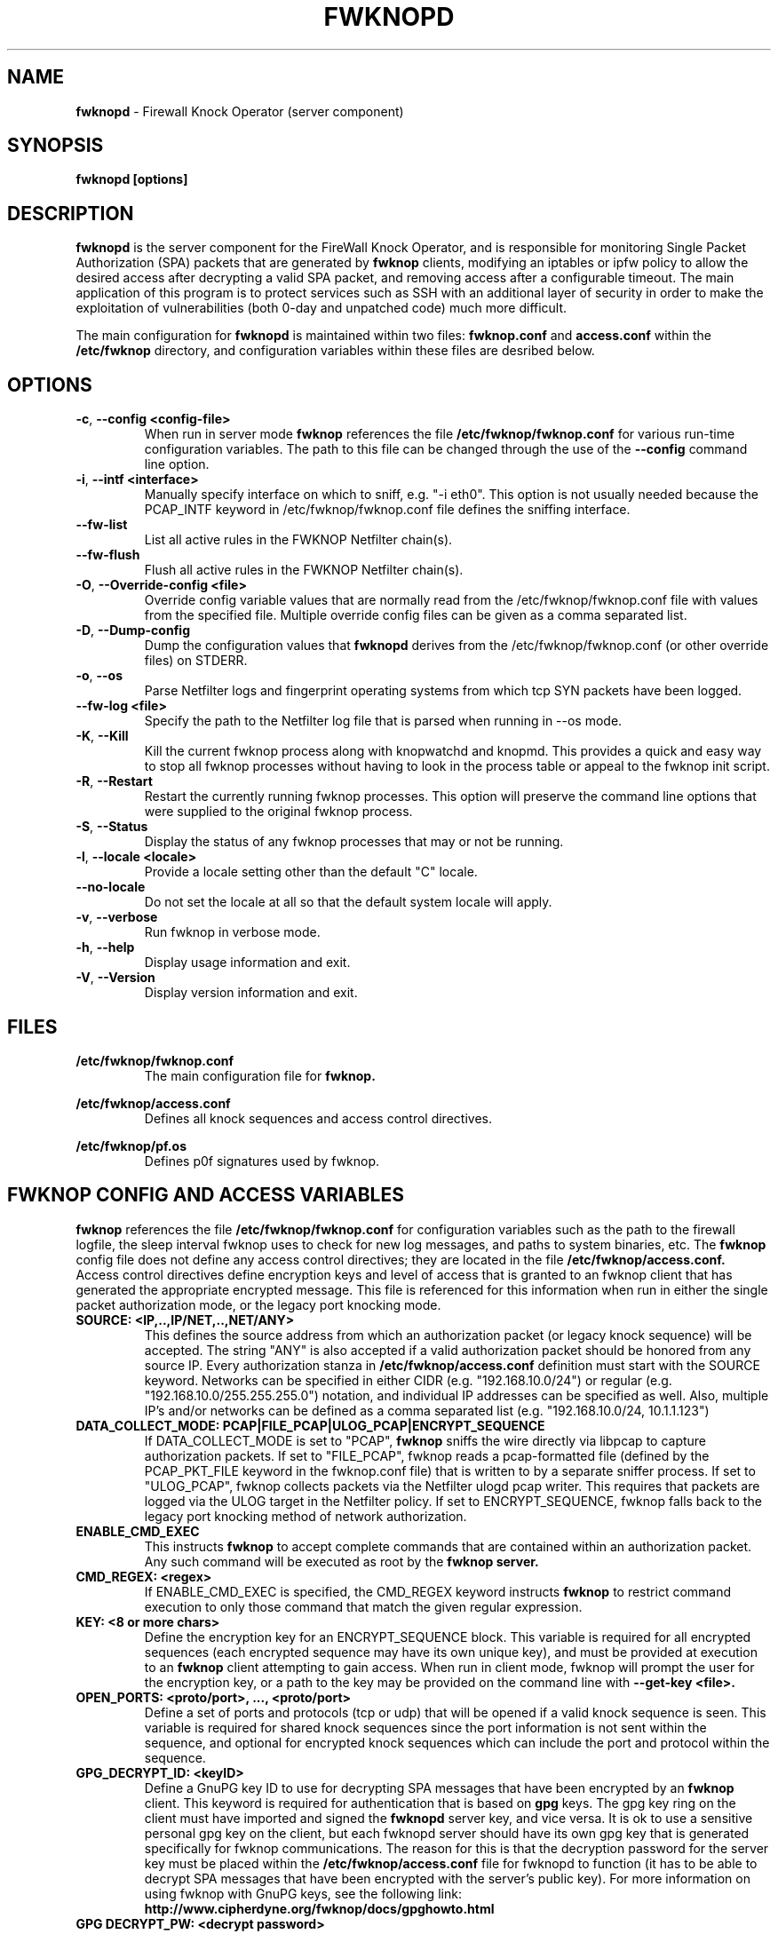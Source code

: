 .\" Process this file with
.\" groff -man -Tascii foo.1
.\"
.TH FWKNOPD 8 "Jun, 2007" Linux
.SH NAME
.B fwknopd
\- Firewall Knock Operator (server component)
.SH SYNOPSIS
.B fwknopd [options]
.SH DESCRIPTION

.B fwknopd
is the server component for the FireWall Knock Operator, and is responsible
for monitoring Single Packet Authorization (SPA) packets that are generated by
.B fwknop
clients, modifying an iptables or ipfw policy to allow the desired access after decrypting
a valid SPA packet, and removing access after a configurable timeout.  The main
application of this program is to protect services such as SSH with an additional
layer of security in order to make the exploitation of vulnerabilities (both 0-day
and unpatched code) much more difficult.
.PP
The main configuration for
.B fwknopd
is maintained within two files:
.B fwknop.conf
and
.B access.conf
within the
.B /etc/fwknop
directory, and configuration variables within these files are desribed below.
.SH OPTIONS
.TP
.BR \-c "\fR,\fP " \-\^\-config\ \<config-file>
When run in server mode
.B fwknop
references the file
.B /etc/fwknop/fwknop.conf
for various run-time configuration
variables.  The path to this file can be changed through the use of the
.B \-\-config
command line option.
.TP
.BR \-i "\fR,\fP " \-\^\-intf\ \<interface>
Manually specify interface on which to sniff, e.g. "\-i eth0".  This option
is not usually needed because the PCAP_INTF keyword in /etc/fwknop/fwknop.conf
file defines the sniffing interface.
.TP
.BR \-\^\-fw-list
List all active rules in the FWKNOP Netfilter chain(s).
.TP
.BR \-\^\-fw-flush
Flush all active rules in the FWKNOP Netfilter chain(s).
.TP
.BR \-O "\fR,\fP " \-\^\-Override-config\ \<file>
Override config variable values that are normally read from the
/etc/fwknop/fwknop.conf file with values from the specified file.  Multiple
override config files can be given as a comma separated list.
.TP
.BR \-D "\fR,\fP " \-\^\-Dump-config
Dump the configuration values that
.B fwknopd
derives from the /etc/fwknop/fwknop.conf (or other override files) on
STDERR.
.TP
.BR \-o "\fR,\fP " \-\^\-os
Parse Netfilter logs and fingerprint operating systems from which tcp SYN
packets have been logged.
.TP
.BR \-\^\-fw-log\ \<file>
Specify the path to the Netfilter log file that is parsed when running in
\-\-os mode.
.TP
.BR \-K "\fR,\fP " \-\^\-Kill
Kill the current fwknop process along with knopwatchd and knopmd.  This
provides a quick and easy way to stop all fwknop processes without having
to look in the process table or appeal to the fwknop init script.
.TP
.BR \-R "\fR,\fP " \-\^\-Restart
Restart the currently running fwknop processes.  This option will preserve
the command line options that were supplied to the original fwknop process.
.TP
.BR \-S "\fR,\fP " \-\^\-Status
Display the status of any fwknop processes that may or not be running.
.TP
.BR \-l ", " " \-\^\-locale\ \<locale>
Provide a locale setting other than the default "C" locale.
.TP
.BR \-\^\-no-locale
Do not set the locale at all so that the default system locale will apply.
.TP
.BR \-v "\fR,\fP " \-\^\-verbose
Run fwknop in verbose mode.
.TP
.BR \-h "\fR,\fP " \-\^\-help
Display usage information and exit.
.TP
.BR \-V "\fR,\fP " \-\^\-Version
Display version information and exit.
.SH FILES
.B /etc/fwknop/fwknop.conf
.RS
The main configuration file for
.B fwknop.
.RE

.B /etc/fwknop/access.conf
.RS
Defines all knock sequences and access control directives.
.RE

.B /etc/fwknop/pf.os
.RS
Defines p0f signatures used by fwknop.
.RE
.SH FWKNOP CONFIG AND ACCESS VARIABLES
.B fwknop
references the file
.B /etc/fwknop/fwknop.conf
for configuration variables such as the path to the firewall logfile,
the sleep interval fwknop uses to check for new log messages, and
paths to system binaries, etc.  The
.B fwknop
config file does not define any access control directives; they are
located in the file
.B /etc/fwknop/access.conf.
Access control directives define encryption keys and level of access that
is granted to an fwknop client that has generated the appropriate encrypted
message.  This file is referenced for this information when run in either
the single packet authorization mode, or the legacy port knocking mode.
.TP
.B SOURCE: <IP,..,IP/NET,..,NET/ANY>
This defines the source address from which an authorization packet (or
legacy knock sequence) will be accepted.  The string "ANY" is also
accepted if a valid authorization packet should be honored from any source
IP.  Every authorization stanza in
.B /etc/fwknop/access.conf
definition must start with the SOURCE keyword.  Networks can be
specified in either CIDR (e.g. "192.168.10.0/24") or regular (e.g.
"192.168.10.0/255.255.255.0") notation, and individual IP addresses
can be specified as well.  Also, multiple IP's and/or networks can
be defined as a comma separated list (e.g. "192.168.10.0/24, 10.1.1.123")
.TP
.B DATA_COLLECT_MODE: PCAP|FILE_PCAP|ULOG_PCAP|ENCRYPT_SEQUENCE
If DATA_COLLECT_MODE is set to "PCAP",
.B fwknop
sniffs the wire directly via libpcap to capture authorization packets.
If set to "FILE_PCAP", fwknop reads a pcap-formatted file (defined by
the PCAP_PKT_FILE keyword in the fwknop.conf file) that is written
to by a separate sniffer process.  If set to "ULOG_PCAP", fwknop collects
packets via the Netfilter ulogd pcap writer.  This requires that packets
are logged via the ULOG target in the Netfilter policy.  If set to
ENCRYPT_SEQUENCE, fwknop falls back to the legacy port knocking method
of network authorization.
.TP
.B ENABLE_CMD_EXEC
This instructs
.B fwknop
to accept complete commands that are contained within an authorization
packet.  Any such command will be executed as root by the
.B fwknop server.
.TP
.B CMD_REGEX: <regex>
If ENABLE_CMD_EXEC is specified, the CMD_REGEX keyword instructs
.B fwknop
to restrict command execution to only those command that match the
given regular expression.
.TP
.B KEY: <8 or more chars>
Define the encryption key for an ENCRYPT_SEQUENCE block.  This variable
is required for all encrypted sequences (each encrypted sequence may
have its own unique key), and must be provided at execution to an
.B fwknop
client attempting to gain access.  When run in client mode, fwknop will
prompt the user for the encryption key, or a path to the key may be
provided on the command line with
.B \-\-get-key <file>.
.TP
.B OPEN_PORTS: <proto/port>, ..., <proto/port>
Define a set of ports and protocols (tcp or udp) that will be opened
if a valid knock sequence is seen.  This variable is required for
shared knock sequences since the port information is not sent within
the sequence, and optional for encrypted knock sequences which can
include the port and protocol within the sequence.
.TP
.B GPG_DECRYPT_ID: <keyID>
Define a GnuPG key ID to use for decrypting SPA messages that have been
encrypted by an
.B fwknop
client.  This keyword is required for authentication that is based on
.B gpg
keys.
The gpg key ring on the client must have imported and signed the
.B fwknopd
server key, and vice versa.  It is ok to use a sensitive personal gpg key
on the client, but each fwknopd server should have its own gpg key that is
generated specifically for fwknop communications.  The reason for this is
that the decryption password for the server key must be placed within the
.B /etc/fwknop/access.conf
file for fwknopd to function (it has to be able to decrypt SPA messages that
have been encrypted with the server's public key).  For more information on
using fwknop with GnuPG keys, see the following link:
.B http://www.cipherdyne.org/fwknop/docs/gpghowto.html
.TP
.B GPG DECRYPT_PW: <decrypt password>
Specify the decryption password for the
.B gpg
key defined by the
.B GPG_DECRYPT_ID
above.  This is a required field for gpg-based authentication.
.TP
.B GPG_REMOTE_ID: <keyID,...,keyID>
Define a list of
.B gpg
key ID's that are required to have signed any incoming SPA message that
has been encrypted with the
.B fwknopd
server key.  This ensures that the verification of the remote user is accomplished
via a strong cryptographic mechanism.
.TP
.B GPG_HOME_DIR: <path>
Define the path to the GnuPG directory to be used by the
.B fwknopd
server.  If this keyword is not specified within
.B /etc/fwknop/access.conf
then fwknopd will default to using the /root/.gnupg directory for the server key(s).
.TP
.B GPG_USE_OPTIONS
By default,
.B fwknopd
instructs gpg to not reference any options file when decrypting incoming
SPA packets that have been encrypted with GnuPG by the fwknop client.  This argument
re-enables options in gpg.
.TP
.B GPG_NO_REQUIRE_PREFIX
This option controls whether the GnuPG 'hQ' prefix is added before base64 decoding
and decrypting.  Normally this option is not needed, but if there appear to be
communications issues between the fwknop client and the fwknopd server in GnuPG
mode, then this option can be useful to ensure that encrypted SPA data is sent
through the GnuPG decryption routine.  The 'hQ' prefix is a heuristic derived from
the file 'magic' database for describing data encrypted with GnuPG, and the fwknop
client normally strips this data from outgoing SPA packets (unless the
\-\-Include-gpg-prefix option is used).
.TP
.B GPG_PATH: <path>
Specify a path to the gpg binary (commonly at /usr/bin/gpg).  This can be used to
switch between gpg vs. gpg2, or provide a path to a custom compiled version of gpg
for testing purposes.
.TP
.B FW_ACCESS_TIMEOUT: <seconds>
Define the length of time access will be granted by fwknop through
the firewall after a valid knock sequence from a source IP address.
If FW_ACCESS_TIMEOUT is not set then the default timeout of 300
seconds (5 minutes) will automatically be set.
.TP
.B REQUIRE_USERNAME: <username>
Require a specific username from the client system.  This username is
sent across the network in an encrypted knock sequence to the fwknop
server.  If there are multiple users on the client system, only a knock
sequence that is initiated by the required username will be honored.
This variable is optional and is only valid with an encrypted sequence
definition.
.TP
.B REQUIRE_SOURCE_ADDRESS
Force all SPA packets to contain a real IP address within the encrypted
data.  This makes it impossible to use the \-s command line argument on
the
.B fwknop
command line, so either \-R has to be used to automatically resolve the
external address (if the client behind a NAT) or the client must know
the external IP.
.TP
.B REQUIRE_OS: <operating system>
Require a specific operating system fingerprint match (e.g.
"Linux:2.4::Linux 2.4/2.6" or "OpenBSD:3.0\-3.5::OpenBSD 3.0\-3.5"
before a knock sequence will be accepted.  The fingerprints are listed
in
.B /etc/fwknop/pf.os.
Note that the corresponding knock sequence must utilize the tcp protocol
(this is only be an issue for shared sequences since encrypted sequences
use tcp by default) since OS fingerprinting requires tcp syn packets.
This variable is optional, and is not applicable in SPA mode.
.TP
.B REQUIRE_OS_REGEX: <regex>
Require an operating system fingerprint that matches <regex>, e.g.
"linux" or "*bsd".  Note that the regex will be matched case in\-
sensitively.  This variable is optional, and is not applicable in SPA
mode.
.TP
.B ENCRYPT_SEQUENCE
Expect that all port knock sequences originating from the SOURCE will
be encrypted.  Fwknop will try to decrypt all such sequences.
ENCRYPT_SEQUENCE does not accept any arguments.  Either this variable
or the "SHARED_SEQUENCE" variable is required for each SOURCE block.
.TP
.B SHARED_SEQUENCE: <proto/port>, ..., <proto/port>
Define the sequence of ports (together with their associated
protocol; tcp or udp) that will be sent to the destination knock
server.  This sequence is not encrypted, and source IP will be
allowed to connect through the destination firewall ruleset to a set
of tcp or udp ports (defined by the OPEN_PORTS variable).  Using
an encrypted sequence is much more secure.  Either this variable or
the "ENCRYPT_SEQUENCE" variable above is required for each SOURCE
block.
.TP
.B KNOCK_INTERVAL: <seconds>
Define the interval of time in which a port knock sequence will be
honored.  I.e. the number of seconds after the first connection
attempt the last connection attempt in the sequence must be received
for the knock sequence to be accepted by the destination fwknop
daemon.  If a KNOCK_INTERVAL is not specified then the default
interval of 60 seconds will automatically be set.
.TP
.B KNOCK_LIMIT: <number>
Define the maximum number of times a knock sequence will be honored.
Note that repetitive access to the fwknop server will eventually be
restricted if this option is used.
.TP
.B PORT_OFFSET: <offset>
Encrypted knock sequences take place over a range of 256 ports
starting at a default port of 61000.  This value can be changed
through the use of the PORT_OFFSET variable.  The PORT_OFFSET
is optional and will be set to 61000 by fwknop if it is not specified
in /etc/fwknop/access.conf.
.TP
.B MIN_TIME_DIFF: <seconds>
Set the minimum number of seconds that must pass between successive
connection attempts in a shared knock sequence.  This variable is
optional.
.TP
.B MAX_TIME_DIFF: <seconds>
Set the maximum number of seconds that must pass between successive
connection attempts in a shared knock sequence.  This variable is
optional.
.SH DEPENDENCIES
.B fwknopd
requires perl.  To take advantage of all of the features in fwknop when run
in server mode a functioning Netfilter firewall is required on the underlying
operating system.  If fwknop is being run in the legacy port knocking mode,
then Netfilter must log packets via syslog, and ideally the \-\-log-tcp-options
argument will be specified in the iptables logging rule so that fwknop will
be able to use a strategy similar to
.B p0f
to passively fingerprint operating systems.
.SH DIAGNOSTICS
.B fwknop
can be run in debug mode with the \-\-debug command line option.  This will
disable daemon mode execution, and print verbose information to the screen
on STDERR as packets are received.
.SH "SEE ALSO"
.BR fwknop (8),
.BR iptables (8),
.BR gpg (1),
.BR gpg-agent (1),
.BR knopmd (8),
.BR knopwatchd (8)
.BR p0f (1),
.SH AUTHOR
Michael Rash <mbr@cipherdyne.org>
.SH CREDITS
The phrase "Single Packet Authorization" was coined by MadHat, see:
.B http://www.nmrc.org/
The term "port knocking" was coined by Martin Krzywinski, see:
.B http://www.portknocking.org/
 The original p0f passive OS fingerprinter was written by Michal Zalewski, and is
available here:
.B http://lcamtuf.coredump.cx/p0f.shtml
.SH BUGS
Send bug reports to mbr@cipherdyne.org.  Suggestions and/or comments are
always welcome as well.
.SH DISTRIBUTION
.B fwknop
is distributed under the GNU General Public License (GPL), and the latest
version may be downloaded from
.B http://www.cipherdyne.org/
